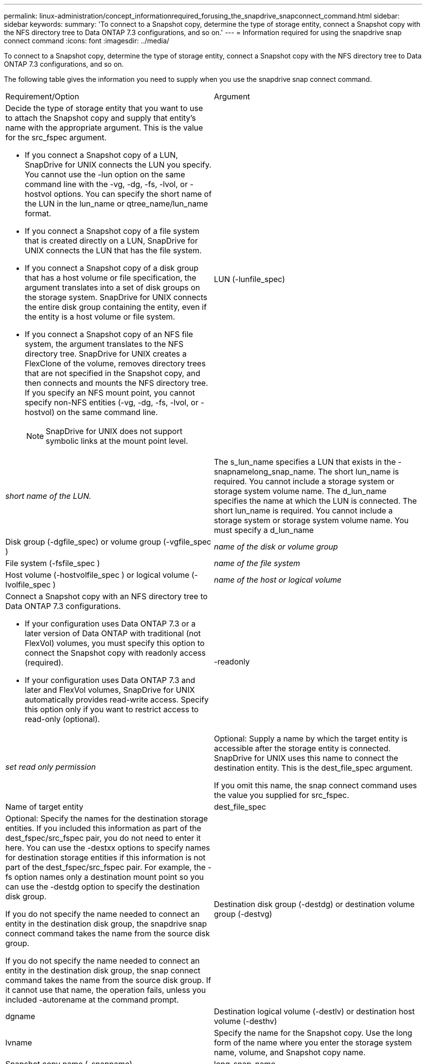 ---
permalink: linux-administration/concept_informationrequired_forusing_the_snapdrive_snapconnect_command.html
sidebar: sidebar
keywords: 
summary: 'To connect to a Snapshot copy, determine the type of storage entity, connect a Snapshot copy with the NFS directory tree to Data ONTAP 7.3 configurations, and so on.'
---
= Information required for using the snapdrive snap connect command
:icons: font
:imagesdir: ../media/

[.lead]
To connect to a Snapshot copy, determine the type of storage entity, connect a Snapshot copy with the NFS directory tree to Data ONTAP 7.3 configurations, and so on.

The following table gives the information you need to supply when you use the snapdrive snap connect command.

|===
| Requirement/Option| Argument
a|
Decide the type of storage entity that you want to use to attach the Snapshot copy and supply that entity's name with the appropriate argument. This is the value for the src_fspec argument.

* If you connect a Snapshot copy of a LUN, SnapDrive for UNIX connects the LUN you specify. You cannot use the -lun option on the same command line with the -vg, -dg, -fs, -lvol, or -hostvol options. You can specify the short name of the LUN in the lun_name or qtree_name/lun_name format.
* If you connect a Snapshot copy of a file system that is created directly on a LUN, SnapDrive for UNIX connects the LUN that has the file system.
* If you connect a Snapshot copy of a disk group that has a host volume or file specification, the argument translates into a set of disk groups on the storage system. SnapDrive for UNIX connects the entire disk group containing the entity, even if the entity is a host volume or file system.
* If you connect a Snapshot copy of an NFS file system, the argument translates to the NFS directory tree. SnapDrive for UNIX creates a FlexClone of the volume, removes directory trees that are not specified in the Snapshot copy, and then connects and mounts the NFS directory tree. If you specify an NFS mount point, you cannot specify non-NFS entities (-vg, -dg, -fs, -lvol, or -hostvol) on the same command line.
+
NOTE: SnapDrive for UNIX does not support symbolic links at the mount point level.

a|
LUN (-lunfile_spec)
a|
_short name of the LUN._
a|
The s_lun_name specifies a LUN that exists in the -snapnamelong_snap_name. The short lun_name is required. You cannot include a storage system or storage system volume name. The d_lun_name specifies the name at which the LUN is connected. The short lun_name is required. You cannot include a storage system or storage system volume name. You must specify a d_lun_name
a|
Disk group (-dgfile_spec) or volume group (-vgfile_spec )

a|
_name of the disk or volume group_
a|
File system (-fsfile_spec )
a|
_name of the file system_
a|
Host volume (-hostvolfile_spec ) or logical volume (-lvolfile_spec )
a|
_name of the host or logical volume_
a|
Connect a Snapshot copy with an NFS directory tree to Data ONTAP 7.3 configurations.

* If your configuration uses Data ONTAP 7.3 or a later version of Data ONTAP with traditional (not FlexVol) volumes, you must specify this option to connect the Snapshot copy with readonly access (required).
* If your configuration uses Data ONTAP 7.3 and later and FlexVol volumes, SnapDrive for UNIX automatically provides read-write access. Specify this option only if you want to restrict access to read-only (optional).

a|
-readonly
a|
_set read only permission_
a|
Optional: Supply a name by which the target entity is accessible after the storage entity is connected. SnapDrive for UNIX uses this name to connect the destination entity. This is the dest_file_spec argument.

If you omit this name, the snap connect command uses the value you supplied for src_fspec.

a|
Name of target entity
a|
dest_file_spec
a|
Optional: Specify the names for the destination storage entities. If you included this information as part of the dest_fspec/src_fspec pair, you do not need to enter it here. You can use the -destxx options to specify names for destination storage entities if this information is not part of the dest_fspec/src_fspec pair. For example, the -fs option names only a destination mount point so you can use the -destdg option to specify the destination disk group.

If you do not specify the name needed to connect an entity in the destination disk group, the snapdrive snap connect command takes the name from the source disk group.

If you do not specify the name needed to connect an entity in the destination disk group, the snap connect command takes the name from the source disk group. If it cannot use that name, the operation fails, unless you included -autorename at the command prompt.

a|
Destination disk group (-destdg) or destination volume group (-destvg)
a|
dgname
a|
Destination logical volume (-destlv) or destination host volume (-desthv)
a|
lvname
a|
Specify the name for the Snapshot copy. Use the long form of the name where you enter the storage system name, volume, and Snapshot copy name.
a|
Snapshot copy name (-snapname)
a|
long_snap_name
a|
-nopersist
a|
~
a|
Optional: Connect the Snapshot copy to a new location without creating an entry in the host file system table.

* The -nopersist option allows you to connect a Snapshot copy to a new location without creating an entry in the host file system table. (For example, fstab on Linux) By default SnapDrive for UNIX creates persistent mounts. This means that:
 ** When you connect a Snapshot copy on a host, SnapDrive for UNIX mounts the file system and then places an entry for the LUNs that comprise the file system in the host's file system table.
 ** When you connect a Snapshot copy on a Linux host, SnapDrive for UNIX mounts the file system, resets the file system universal unique identifier (UUID) and label, and places the UUID and mount point in the host's file system table.
 ** You cannot use -nopersist to connect a Snapshot copy that contains an NFS directory tree.

a|
-reserve | -noreserve
a|
~
a|
Optional: Connect the Snapshot copy to a new location with or without creating a space reservation.
a|
Igroup name (-igroup)
a|
ig_name
a|
Optional: NetApp recommends that you use the default igroup for your host instead of supplying an igroup name.

a|
-autoexpand
a|
~
a|
To shorten the amount of information you must supply when connecting to a volume group, include the -autoexpand option at the command prompt. This option lets you name only a subset of the logical volumes or file systems in the volume group. It then expands the connection to the rest of the logical volumes or file systems in the disk group. In this manner, you do not need to specify each logical volume or file system. SnapDrive for UNIX uses this information to generate the name of the destination entity.

This option applies to each disk group specified at the command prompt and all host LVM entities within the group. Without the -autoexpand option (default), you must specify all affected host volumes and file systems contained in that disk group to connect the entire disk group.

NOTE: If the value you enter is a disk group, you do not need to enter all the host volumes or file systems because SnapDrive for UNIX knows what the disk group is connecting to.

NetApp recommends that, if you include this option, you should also include the -autorename option. If the -autoexpand option needs to connect the destination copy of an LVM entity, but the name is already in use, the command fails unless the -autorename option is at the command prompt.

a|
The command fails if you do not include -autoexpand and you do not specify all the LVM host volumes in all the disk groups that is referred at the command prompt (either by specifying the host volume itself or the file system).

a|
-autorename
a|
~
a|
When you use the -autoexpand option without the -autorename option, the snap connect command fails if the default name for the destination copy of an LVM entity is in use. If you include the -autorename option, SnapDrive for UNIX renames the entity when the default name is in use. This means that with the -autorename option at the command prompt, the Snapshot connect operation continues regardless of whether all the necessary names are available. This option applies to all host-side entities specified at the command prompt.

If you include the -autorename option at the command prompt, it implies the -autoexpand option, even if you do not include that option.

a|
-split
a|
~
a|
Enables to split the cloned volumes or LUNs during Snapshot connect and Snapshot disconnect operations.

a|
mntopts
a|
~
a|
*Optional:* If you are creating a file system, you can specify the following options:

* Use -mntopts to specify options that you want to pass to the host mount command (for example, to specify host system logging behavior). The options you specify are stored in the host file system table file. Allowed options depend on the host file system type.
* The-mntopts argument is a file system -type option that is specified using the mount command -o flag. Do not include the -o flag in the -mntopts argument. For example, the sequence -mntopts tmplog passes the string -otmplog to the mount command, and inserts the text tmplog on a new command line.
+
NOTE: If you pass any invalid -mntopts options for storage and snap operations, SnapDrive for UNIX does not validate those invalid mount options.

|===
